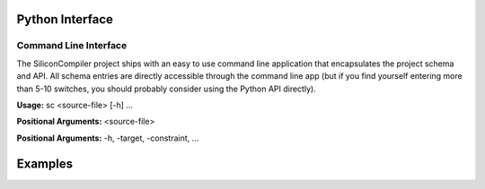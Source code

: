 
Python Interface
-----------------------



Command Line Interface
========================

The SiliconCompiler project ships with an easy to use command line application
that encapsulates the project schema and API. All schema entries are directly
accessible through the command line app (but if you find yourself entering
more than 5-10 switches, you should probably consider using the Python API
directly).

**Usage:** sc <source-file> [-h] ...

**Positional Arguments:**  <source-file>

**Positional Arguments:**  -h, -target, -constraint, ...

Examples
---------


